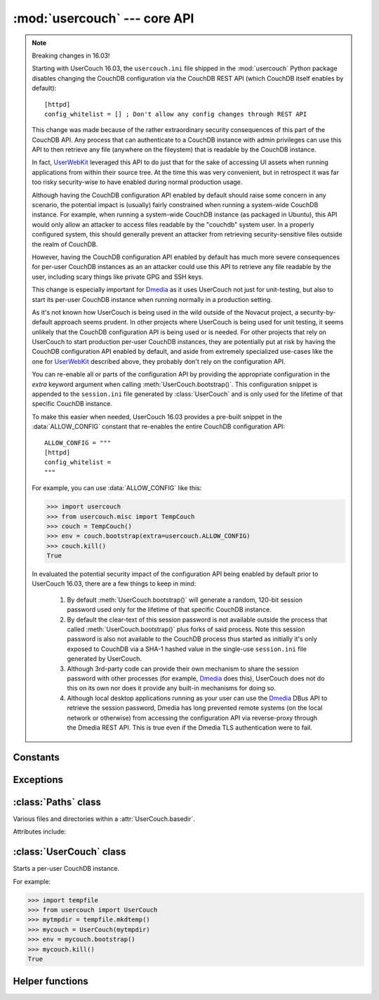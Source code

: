 :mod:`usercouch` --- core API
=============================

.. py:module:: usercouch
    :synopsis: Start per-user CouchDB instances for fun, profit, unit testing


.. note:: Breaking changes in 16.03!

    Starting with UserCouch 16.03, the ``usercouch.ini`` file shipped in the
    :mod:`usercouch` Python package disables changing the CouchDB configuration
    via the CouchDB REST API (which CouchDB itself enables by default)::

        [httpd]
        config_whitelist = [] ; Don't allow any config changes through REST API

    This change was made because of the rather extraordinary security
    consequences of this part of the CouchDB API.  Any process that can
    authenticate to a CouchDB instance with admin privileges can use this API to
    then retrieve any file (anywhere on the fileystem) that is readable by the
    CouchDB instance.

    In fact, `UserWebKit`_ leveraged this API to do just that for the sake of
    accessing UI assets when running applications from within their source tree.
    At the time this was very convenient, but in retrospect it was far too risky
    security-wise to have enabled during normal production usage.

    Although having the CouchDB configuration API enabled by default should
    raise some concern in any scenario, the potential impact is (usually)
    fairly constrained when running a system-wide CouchDB instance.  For
    example, when running a system-wide CouchDB instance (as packaged in
    Ubuntu), this API would only allow an attacker to access files readable
    by the "couchdb" system user.  In a properly configured system, this should
    generally prevent an attacker from retrieving security-sensitive files
    outside the realm of CouchDB.

    However, having the CouchDB configuration API enabled by default has much
    more severe consequences for per-user CouchDB instances as an an attacker
    could use this API to retrieve any file readable by the user, including
    scary things like private GPG and SSH keys.

    This change is especially important for `Dmedia`_ as it uses UserCouch not
    just for unit-testing, but also to start its per-user CouchDB instance when
    running normally in a production setting.

    As it's not known how UserCouch is being used in the wild outside of the
    Novacut project, a security-by-default approach seems prudent.  In other
    projects where UserCouch is being used for unit testing, it seems unlikely
    that the CouchDB configuration API is being used or is needed.  For other
    projects that rely on UserCouch to start production per-user CouchDB
    instances, they are potentially put at risk by having the CouchDB
    configuration API enabled by default, and aside from extremely specialized
    use-cases like the one for `UserWebKit`_ described above, they probably
    don't rely on the configuration API.

    You can re-enable all or parts of the configuration API by providing the
    appropriate configuration in the *extra* keyword argument when calling
    :meth:`UserCouch.bootstrap()`.  This configuration snippet is appended to
    the ``session.ini`` file generated by :class:`UserCouch` and is only used
    for the lifetime of that specific CouchDB instance.

    To make this easier when needed, UserCouch 16.03 provides a pre-built
    snippet in the :data:`ALLOW_CONFIG` constant that re-enables the entire
    CouchDB configuration API::

        ALLOW_CONFIG = """
        [httpd]
        config_whitelist =
        """

    For example, you can use :data:`ALLOW_CONFIG` like this:

    >>> import usercouch
    >>> from usercouch.misc import TempCouch
    >>> couch = TempCouch()
    >>> env = couch.bootstrap(extra=usercouch.ALLOW_CONFIG)
    >>> couch.kill()
    True

    In evaluated the potential security impact of the configuration API being
    enabled by default prior to UserCouch 16.03, there are a few things to keep
    in mind:

        1.  By default :meth:`UserCouch.bootstrap()` will generate a random,
            120-bit session password used only for the lifetime of that specific
            CouchDB instance.

        2.  By default the clear-text of this session password is not available
            outside the process that called :meth:`UserCouch.bootstrap()` plus
            forks of said process.  Note this session password is also not
            available to the CouchDB process thus started as initially it's
            only exposed to CouchDB via a SHA-1 hashed value in the single-use
            ``session.ini`` file generated by UserCouch.

        3.  Although 3rd-party code can provide their own mechanism to share the
            session password with other processes (for example, `Dmedia`_ does
            this), UserCouch does not do this on its own nor does it provide any
            built-in mechanisms for doing so.

        4.  Although local desktop applications running as your user can use the
            `Dmedia`_ DBus API to retrieve the session password, Dmedia has long
            prevented remote systems (on the local network or otherwise) from
            accessing the configuration API via reverse-proxy through the Dmedia
            REST API.  This is true even if the Dmedia TLS authentication were
            to fail.


Constants
---------

.. data:: ALLOW_CONFIG

    Pre-built configuration snipped to enable the CouchDB configuration API.

    As of UserCouch 16.03, the CouchDB configuration API is disabled by default.
    UserCouch consumers that previously relied on the configuration API can
    re-enable it by providing this constant in the *extra* keyword argument when
    calling :meth:`UserCouch.bootstrap()`.

    This constant has the following value::

        ALLOW_CONFIG = """
        [httpd]
        config_whitelist =
        """

    If you rely on the CouchDB configuration API, you should strongly consider
    defining your own configuration snipped that only white-lists the specific
    aspects of the configuration API that you use.

    See the `CouchDB documentation`_ for details.



Exceptions
----------

.. exception:: LockError(lockfile)

    Raised when lock cannot be acquired when creating a :class:`UserCouch`.

    .. attribute:: lockfile

        The path of the lockfile



:class:`Paths` class
------------------------

.. class:: Paths(basedir)

    Various files and directories within a :attr:`UserCouch.basedir`.
    
    Attributes include:

    .. attribute:: ini

        The CouchDB ``'session.ini'`` configuration file

    .. attribute:: databases

        The directory containing the CouchDB database files

    .. attribute:: views

        The directory containing the CouchDB view files

    .. attribute:: log

        A directory for log files, including those used by UserCouch itself

    .. attribute:: logfile

        The ``'couchdb.log'`` used by CouchDB

    .. attribute:: ssl

        A directory for SSL certificates and keys (not used by UserCouch)

    .. attribute:: dump

        A directory for storing JSON dumps of CouchDB databases (not used by UserCouch)



:class:`UserCouch` class
------------------------

.. class:: UserCouch(basedir)

    Starts a per-user CouchDB instance.

    For example:

    >>> import tempfile
    >>> from usercouch import UserCouch
    >>> mytmpdir = tempfile.mkdtemp()
    >>> mycouch = UserCouch(mytmpdir)
    >>> env = mycouch.bootstrap()
    >>> mycouch.kill()
    True

    .. attribute:: basedir

        The directory provided when instance was created.

    .. attribute:: paths

        A :class:`Paths` instances for handy access to the files and
        directories inside the *basedir*

    .. method:: bootstrap(auth='basic', config=None, extra=None)

        Create the one-time configuration and start CouchDB.

        *auth* must be ``'open'``, ``'basic'``, or ``'oauth'``.

        If provided, *config* must be a ``dict`` with configuration values.

        If provide, *extra* must be an ``str`` with CouchDB configuration text
        that will be appended to the session.ini file.

        The return value is an *env* dictionary that follows the
        `Microfiber`_ conventions.

        .. warning::
            For security reasons, only the default *auth* value of ``'basic'``
            is recommended.  You should also let UserCouch generated a random
            120-bit session password for you rather than providing it in the
            *config*. See :ref:`security-notes` for details.

    .. method:: start()

        Start (or re-start) CouchDB.

    .. method:: kill()

        Kill the CouchDB process.

        Normally this method will be called automatically when the
        :class:`UserCouch` instance is garbage collected, but in certain
        circumstances you may need to explicitly call it.

    .. method:: isalive()

        Make an HTTP request to see if the CouchDB server is alive.

    .. method:: check()
    
        Test if the CouchDB server is alive, restart it if not.

    .. method:: crash()

        Terminate the CouchDB process to simulate a CouchDB crash.



Helper functions
----------------

.. function:: random_oauth()

    Return a ``dict`` containing random OAuth 1a tokens.
    
    For example:

    >>> from usercouch import random_oauth
    >>> random_oauth()  #doctest: +SKIP
    {
        'consumer_key': 'YXOIWEJOQW4VRGNNEGT6SQYN',
        'consumer_secret': '6KFO4Y4OZQT3YGJ4ZUYOR5I2',
        'token': 'DADIN54ILMCASM2W6S77Q2KW',
        'token_secret': '6T2BFYDJLES7LPFNJOFPEBQO'
    }


.. function:: random_salt()

    Return a 128-bit hex-encoded random salt for use by :func:`couch_hashed()`.

    For example:

    >>> from usercouch import random_salt
    >>> random_salt()  #doctest: +SKIP
    'da52c844db4b8bd88ebb96d72542457a'


.. function:: couch_hashed(password, salt)

    Hash *password* using *salt*.

    .. note::
        For compatibility with CouchDB 1.6, UserCouch itself no longer uses this
        function, instead uses :func:`couch_pbkdf2()`.

    This returns a CouchDB-style SHA-1 hashed password to be used in the
    ``session.ini`` file.  For example:

    >>> from usercouch import couch_hashed
    >>> couch_hashed('secret', 'da52c844db4b8bd88ebb96d72542457a')
    '-hashed-ddf425840fd7f81cc45d9e9f5aa484d1f60964a9,da52c844db4b8bd88ebb96d72542457a'

    Typically :class:`UserCouch` is used with a per-session random password,
    so this function means that the clear-text of the password is only stored
    in memory, is never written to disk.


.. function:: couch_pbkdf2(password, salt, rounds=10)

    Hash *password* using PBKDF2 algorithm with *salt* and *rounds*.

    This returns a CouchDB-style PBKDF2 SHA-1 hashed password to be used in the
    ``session.ini`` file.  For example:

    >>> from usercouch import couch_pbkdf2
    >>> couch_pbkdf2('secret', 'da52c844db4b8bd88ebb96d72542457a')
    '-pbkdf2-6a70da708b0c29c8b70e1d95cd09328c11d0f0c6,da52c844db4b8bd88ebb96d72542457a,10'

    Typically :class:`UserCouch` is used with a per-session random password,
    so this function means that the clear-text of the password is only stored
    in memory, is never written to disk.


.. _`Microfiber`: https://launchpad.net/microfiber
.. _`UserWebKit`: https://launchpad.net/userwebkit
.. _`Dmedia`: https://launchpad.net/dmedia
.. _`CouchDB documentation`: http://docs.couchdb.org/en/1.6.1/config/http.html#httpd/config_whitelist

